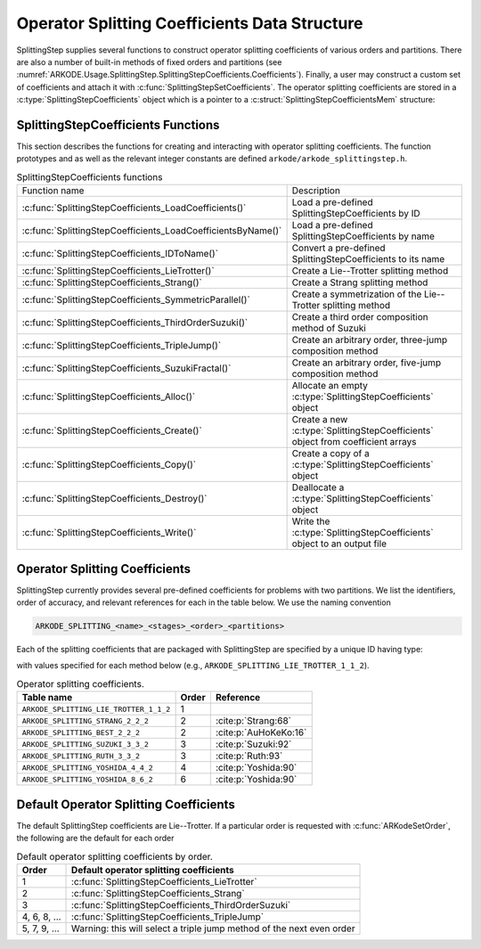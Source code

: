 .. ----------------------------------------------------------------
   Programmer(s): Steven B. Roberts @ LLNL
   ----------------------------------------------------------------
   SUNDIALS Copyright Start
   Copyright (c) 2025, Lawrence Livermore National Security,
   University of Maryland Baltimore County, and the SUNDIALS contributors.
   Copyright (c) 2013, Lawrence Livermore National Security
   and Southern Methodist University.
   Copyright (c) 2002, Lawrence Livermore National Security.
   All rights reserved.

   See the top-level LICENSE and NOTICE files for details.

   SPDX-License-Identifier: BSD-3-Clause
   SUNDIALS Copyright End
   ----------------------------------------------------------------

.. _ARKODE.Usage.SplittingStep.SplittingStepCoefficients:

Operator Splitting Coefficients Data Structure
----------------------------------------------

SplittingStep supplies several functions to construct operator splitting
coefficients of various orders and partitions. There are also a number of 
built-in methods of fixed orders and partitions (see
:numref:`ARKODE.Usage.SplittingStep.SplittingStepCoefficients.Coefficients`).
Finally, a user may construct a custom set of coefficients and attach it with
:c:func:`SplittingStepSetCoefficients`. The operator splitting coefficients are
stored in a :c:type:`SplittingStepCoefficients` object which is a pointer to a
:c:struct:`SplittingStepCoefficientsMem` structure:

.. c:type:: SplittingStepCoefficientsMem *SplittingStepCoefficients

.. c:struct::  SplittingStepCoefficientsMem

   Structure for storing the coefficients defining an operator splitting method.

   As described in :numref:`ARKODE.Mathematics.SplittingStep`, an operator
   splitting method is defined by a vector :math:`\alpha \in \mathbb{R}^{r}` and
   a tensor :math:`\beta \in \mathbb{R}^{r \times (s + 1) \times P}` where :math:`r` is
   the number of sequential methods, :math:`s` is the number of stages, and :math:`P`
   is the number of partitions.

   .. c:member:: sunrealtype *alpha

      An array containing the weight of each sequential method used to produce the
      overall operator splitting solution. The array is of length
      ``[sequential_methods]``.

   .. c:member:: sunrealtype ***beta

      A three-dimensional array containing the time nodes of the partition integrations.
      The array has dimensions ``[sequential_methods][stages+1][partitions]``.

   .. c:member:: int sequential_methods

      The number of sequential methods, :math:`r`, combined to produce the overall
      operator splitting solution

   .. c:member:: int stages

      The number of stages, :math:`s` 

   .. c:member:: int partitions

      The number of partitions, :math:`P`, in the IVP

   .. c:member:: int order

      The method order of accuracy


.. _ARKODE.Usage.SplittingStep.SplittingStepCoefficients.Functions:

SplittingStepCoefficients Functions
^^^^^^^^^^^^^^^^^^^^^^^^^^^^^^^^^^^


This section describes the functions for creating and interacting with operator
splitting coefficients. The function prototypes and as well as the relevant
integer constants are defined ``arkode/arkode_splittingstep.h``.

.. _ARKODE.Usage.SplittingStep.SplittingStepCoefficients.Functions.Table:
.. table:: SplittingStepCoefficients functions

   +--------------------------------------------------------------+--------------------------------------------------------------+
   | Function name                                                | Description                                                  |
   +--------------------------------------------------------------+--------------------------------------------------------------+
   | :c:func:`SplittingStepCoefficients_LoadCoefficients()`       | Load a pre-defined SplittingStepCoefficients by ID           |
   +--------------------------------------------------------------+--------------------------------------------------------------+
   | :c:func:`SplittingStepCoefficients_LoadCoefficientsByName()` | Load a pre-defined SplittingStepCoefficients by name         |
   +--------------------------------------------------------------+--------------------------------------------------------------+
   | :c:func:`SplittingStepCoefficients_IDToName()`               | Convert a pre-defined SplittingStepCoefficients to its name  |
   +--------------------------------------------------------------+--------------------------------------------------------------+
   | :c:func:`SplittingStepCoefficients_LieTrotter()`             | Create a Lie--Trotter splitting method                       |
   +--------------------------------------------------------------+--------------------------------------------------------------+
   | :c:func:`SplittingStepCoefficients_Strang()`                 | Create a Strang splitting method                             |
   +--------------------------------------------------------------+--------------------------------------------------------------+
   | :c:func:`SplittingStepCoefficients_SymmetricParallel()`      | Create a symmetrization of the Lie--Trotter splitting method |
   +--------------------------------------------------------------+--------------------------------------------------------------+
   | :c:func:`SplittingStepCoefficients_ThirdOrderSuzuki()`       | Create a third order composition method of Suzuki            |
   +--------------------------------------------------------------+--------------------------------------------------------------+
   | :c:func:`SplittingStepCoefficients_TripleJump()`             | Create an arbitrary order, three-jump composition method     |
   +--------------------------------------------------------------+--------------------------------------------------------------+
   | :c:func:`SplittingStepCoefficients_SuzukiFractal()`          | Create an arbitrary order, five-jump composition method      |
   +--------------------------------------------------------------+--------------------------------------------------------------+
   | :c:func:`SplittingStepCoefficients_Alloc()`                  | Allocate an empty :c:type:`SplittingStepCoefficients`        |
   |                                                              | object                                                       |
   +--------------------------------------------------------------+--------------------------------------------------------------+
   | :c:func:`SplittingStepCoefficients_Create()`                 | Create a new :c:type:`SplittingStepCoefficients` object      |
   |                                                              | from coefficient arrays                                      |
   +--------------------------------------------------------------+--------------------------------------------------------------+
   | :c:func:`SplittingStepCoefficients_Copy()`                   | Create a copy of a :c:type:`SplittingStepCoefficients`       |
   |                                                              | object                                                       |
   +--------------------------------------------------------------+--------------------------------------------------------------+
   | :c:func:`SplittingStepCoefficients_Destroy()`                | Deallocate a :c:type:`SplittingStepCoefficients` object      |
   +--------------------------------------------------------------+--------------------------------------------------------------+
   | :c:func:`SplittingStepCoefficients_Write()`                  | Write the :c:type:`SplittingStepCoefficients` object to an   |
   |                                                              | output file                                                  |
   +--------------------------------------------------------------+--------------------------------------------------------------+


.. c:function:: SplittingStepCoefficients SplittingStepCoefficients_LoadCoefficients(ARKODE_SplittingCoefficientsID method)

   Retrieves specified splitting coefficients. For further information on the
   current set of splitting coefficients and their corresponding identifiers,
   see
   :numref:`ARKODE.Usage.SplittingStep.SplittingStepCoefficients.Coefficients`.

   :param method: the splitting coefficients identifier.
   :return: A :c:type:`SplittingStepCoefficients` structure if successful or a
      ``NULL`` pointer if ``method`` was invalid or an allocation error occurred.
   
   .. versionadded:: 6.2.0



.. c:function:: SplittingStepCoefficients SplittingStepCoefficients_LoadCoefficientsByName(const char *method)

   Retrieves specified splitting coefficients. For further information on the
   current set of splitting coefficients and their corresponding name, see
   :numref:`ARKODE.Usage.SplittingStep.SplittingStepCoefficients.Coefficients`.

   :param method: the splitting coefficients identifier.
   :return: A :c:type:`SplittingStepCoefficients` structure if successful or a
      ``NULL`` pointer if ``method`` was invalid or an allocation error occurred.

   .. note::

      This function is case sensitive.
   
   .. versionadded:: 6.2.0


.. c:function:: const char* SplittingStepCoefficients_IDToName(ARKODE_SplittingCoefficientsID method)

   Converts specified splitting coefficients ID to a string of the same name.
   For further information on the current set of splitting coefficients and
   their corresponding name, see
   :numref:`ARKODE.Usage.SplittingStep.SplittingStepCoefficients.Coefficients`.

   :param method: the splitting coefficients identifier.
   :return: A :c:type:`SplittingStepCoefficients` structure if successful or a
      ``NULL`` pointer if ``method`` was invalid or an allocation error occurred.
   
   .. versionadded:: 6.2.0


.. c:function:: SplittingStepCoefficients SplittingStepCoefficients_LieTrotter(int partitions)

   Create the coefficients for the first order Lie--Trotter splitting,
   see :eq:`ARKODE_Lie-Trotter`.

   :param partitions: The number of partitions, :math:`P > 1`, in the IVP.
   :return: A :c:type:`SplittingStepCoefficients` structure if successful or a
      ``NULL`` pointer if ``partitions`` was invalid or an allocation error
      occurred.
   
   .. versionadded:: 6.2.0


.. c:function:: SplittingStepCoefficients SplittingStepCoefficients_Strang(int partitions)

   Create the coefficients for the second order Strang splitting
   :cite:p:`Strang:68`, see :eq:`ARKODE_Strang`.

   :param partitions: The number of partitions, :math:`P > 1`, in the IVP.
   :return: A :c:type:`SplittingStepCoefficients` structure if successful or a
      ``NULL`` pointer if ``partitions`` was invalid or an allocation error
      occurred.
   
   .. versionadded:: 6.2.0


.. c:function:: SplittingStepCoefficients SplittingStepCoefficients_Parallel(int partitions)

   Create the coefficients for the first order parallel splitting method

   .. math::
      y_n = \phi^1_{h_n}(y_{n-1}) + \phi^2_{h_n}(y_{n-1}) + \dots
      + \phi^P_{h_n}(y_{n-1}) + (1 - P) y_{n-1}.

   :param partitions: The number of partitions, :math:`P > 1`, in the IVP.
   :return: A :c:type:`SplittingStepCoefficients` structure if successful or a
      ``NULL`` pointer if ``partitions`` was invalid or an allocation error
      occurred.
   
   .. versionadded:: 6.2.0


.. c:function:: SplittingStepCoefficients SplittingStepCoefficients_SymmetricParallel(int partitions)

   Create the coefficients for the second order, symmetrized Lie--Trotter
   splitting :cite:p:`Strang:63`

   .. math::
      y_n = \frac{1}{2} \left( L_{h_n}(y_{n-1}) + L^*_{h_n}(y_{n-1}) \right),

   where :math:`L_{h_n}` is the Lie--Trotter splitting :eq:`ARKODE_Lie-Trotter`
   and :math:`L^*_{h_n}` is its adjoint :eq:`ARKODE_Lie-Trotter_adjoint`.

   :param partitions: The number of partitions, :math:`P > 1`, in the IVP.
   :return: A :c:type:`SplittingStepCoefficients` structure if successful or a
      ``NULL`` pointer if ``partitions`` was invalid or an allocation error
      occurred.
   
   .. versionadded:: 6.2.0


.. c:function:: SplittingStepCoefficients SplittingStepCoefficients_ThirdOrderSuzuki(int partitions)

   Create the coefficients for a splitting method of Suzuki :cite:p:`Suzuki:92`

   .. math::
      y_n = \left( L_{p_1 h_n} \circ L^*_{p_2 h_n} \circ L_{p_3 h_n}
      \circ L^*_{p_4 h_n} \circ L_{p_5 h_n} \right) (y_{n-1}),

   where :math:`L_{h_n}` is the Lie--Trotter splitting :eq:`ARKODE_Lie-Trotter`
   and :math:`L^*_{h_n}` is its adjoint :eq:`ARKODE_Lie-Trotter_adjoint`. The
   parameters :math:`p_1, \dots, p_5` are selected to give third order.

   :param partitions: The number of partitions, :math:`P > 1`, in the IVP.
   :return: A :c:type:`SplittingStepCoefficients` structure if successful or a
      ``NULL`` pointer if ``partitions`` was invalid or an allocation error
      occurred.
   
   .. versionadded:: 6.2.0


.. c:function:: SplittingStepCoefficients SplittingStepCoefficients_TripleJump(int partitions, int order)

   Create the coefficients for the triple jump splitting method
   :cite:p:`CrGo:89`

   .. math::
      T_{h_n}^{[2]} &= S_{h_n}, \\
      T_{h_n}^{[i+2]} &= T_{\gamma_1 h_n}^{[i]} \circ
      T_{(1 - 2 \gamma_1) h_n}^{[i]} \circ T_{\gamma_1 h_n}^{[i]}, \\
      y_n &= T_{h_n}^{[\mathrm{order}]}(y_{n-1}),
   
   where :math:`S` is the Strang splitting :eq:`ARKODE_Strang` and
   :math:`\gamma_1` is selected to increase the order by two each recursion.

   :param partitions: The number of partitions, :math:`P > 1`, in the IVP.
   :param order: A positive even number for the method order of accuracy.
   :return: A :c:type:`SplittingStepCoefficients` structure if successful or a
      ``NULL`` pointer if an argument was invalid or an allocation error
      occurred.
   
   .. versionadded:: 6.2.0


.. c:function:: SplittingStepCoefficients SplittingStepCoefficients_SuzukiFractal(int partitions, int order)

   Create the coefficients for the quintuple jump splitting method
   :cite:p:`Suzuki:90`

   .. math::
      Q_{h_n}^{[2]} &= S_{h_n}, \\
      Q_{h_n}^{[i+2]} &= Q_{\gamma_1 h_n}^{[i]} \circ
      Q_{\gamma_1 h_n}^{[i]} \circ Q_{(1 - 4 \gamma_1) h_n}^i \circ
      Q_{\gamma_1 h_n}^{[i]} \circ Q_{\gamma_1 h_n}^{[i]}, \\
      y_n &= Q_{h_n}^{[\mathrm{order}]}(y_{n-1}),
   
   where :math:`S` is the Strang splitting :eq:`ARKODE_Strang` and
   :math:`\gamma_1` is selected to increase the order by two each recursion.

   :param partitions: The number of partitions, :math:`P > 1`, in the IVP.
   :param order: A positive even number for the method order of accuracy.
   :return: A :c:type:`SplittingStepCoefficients` structure if successful or a
      ``NULL`` pointer if an argument was invalid or an allocation error
      occurred.
   
   .. versionadded:: 6.2.0


.. c:function:: SplittingStepCoefficients SplittingStepCoefficients_Alloc(int sequential_methods, int stages, int partitions)

   Allocates an empty :c:type:`SplittingStepCoefficients` object.

   :param sequential_methods: The number of sequential methods, :math:`r \geq 1`,
      combined to produce the overall operator splitting solution.
   :param stages: The number of stages, :math:`s \geq 1`.
   :param partitions: The number of partitions, :math:`P > 1`, in the IVP.
   :return: A :c:type:`SplittingStepCoefficients` structure if successful or a
      ``NULL`` pointer if an argument was invalid or an allocation error
      occurred.
   
   .. versionadded:: 6.2.0


.. c:function:: SplittingStepCoefficients SplittingStepCoefficients_Create(int sequential_methods, int stages, int partitions, int order, sunrealtype* alpha, sunrealtype* beta)

   Allocates a :c:type:`SplittingStepCoefficients` object and fills it with the
   given values.

   :param sequential_methods: The number of sequential methods, :math:`r \geq 1`
      combined to produce the overall operator splitting solution.
   :param stages: The number of stages, :math:`s \geq 1`.
   :param partitions: The number of partitions, :math:`P > 1` in the IVP.
   :param order: The method order of accuracy.
   :param alpha: An array of length ``sequential_methods`` containing the weight
      of each sequential method used to produce the overall operator splitting
      solution.
   :param beta: An array of length
      ``sequential_methods * (stages+1) * partitions`` containing the time nodes
      of the partition integrations in the C order

      .. math::
         & \beta_{1,1,1}, \dots, \beta_{1,1,P},
         \dots,
         \beta_{1,s+1,1}, \dots, \beta_{1,s+1,P},
         \dots, \\
         & \beta_{2,1,1}, \dots, \beta_{2,1,P},
         \dots,
         \beta_{2,s+1,1}, \dots, \beta_{2,s+1,P},
         \dots, \\
         & \beta_{r,1,1}, \dots, \beta_{r,1,P},
         \dots,
         \beta_{r,s+1,1}, \dots, \beta_{r,s+1,P}.

   :return: A :c:type:`SplittingStepCoefficients` structure if successful or a
      ``NULL`` pointer if an argument was invalid or an allocation error
      occurred.
   
   .. versionadded:: 6.2.0


.. c:function:: SplittingStepCoefficients SplittingStepCoefficients_Copy(SplittingStepCoefficients coefficients)

   Creates copy of the given splitting coefficients.

   :param coefficients: The splitting coefficients to copy.
   :return: A :c:type:`SplittingStepCoefficients` structure if successful or a
      ``NULL`` pointer if an allocation error occurred.
   
   .. versionadded:: 6.2.0


.. c:function:: void SplittingStepCoefficients_Destroy(SplittingStepCoefficients* coefficients)

   Deallocate the splitting coefficients memory.

   :param coefficients: A pointer to the splitting coefficients.
   
   .. versionadded:: 6.2.0


.. c:function:: void SplittingStepCoefficients_Write(SplittingStepCoefficients coefficients, FILE* outfile)

   Write the splitting coefficients to the provided file pointer.

   :param coefficients: The splitting coefficients.
   :param outfile: Pointer to use for printing the splitting coefficients. It
      can be ``stdout`` or ``stderr``, or it may point to a specific file
      created using ``fopen``.
   
   .. versionadded:: 6.2.0


.. _ARKODE.Usage.SplittingStep.SplittingStepCoefficients.Coefficients:

Operator Splitting Coefficients
^^^^^^^^^^^^^^^^^^^^^^^^^^^^^^^

SplittingStep currently provides several pre-defined coefficients for problems
with two partitions.  We list the identifiers, order of accuracy, and relevant
references for each in the table below. We use the naming convention

.. code-block:: text

   ARKODE_SPLITTING_<name>_<stages>_<order>_<partitions>

Each of the splitting coefficients that are packaged with SplittingStep are
specified by a unique ID having type:

.. c:enum:: ARKODE_SplittingCoefficientsID

with values specified for each method below (e.g.,
``ARKODE_SPLITTING_LIE_TROTTER_1_1_2``).

.. table:: Operator splitting coefficients.

   ======================================  =====  =====================
   Table name                              Order        Reference
   ======================================  =====  =====================
   ``ARKODE_SPLITTING_LIE_TROTTER_1_1_2``  1      
   ``ARKODE_SPLITTING_STRANG_2_2_2``       2      :cite:p:`Strang:68`
   ``ARKODE_SPLITTING_BEST_2_2_2``         2      :cite:p:`AuHoKeKo:16`
   ``ARKODE_SPLITTING_SUZUKI_3_3_2``       3      :cite:p:`Suzuki:92`
   ``ARKODE_SPLITTING_RUTH_3_3_2``         3      :cite:p:`Ruth:93`
   ``ARKODE_SPLITTING_YOSHIDA_4_4_2``      4      :cite:p:`Yoshida:90`
   ``ARKODE_SPLITTING_YOSHIDA_8_6_2``      6      :cite:p:`Yoshida:90`
   ======================================  =====  =====================


.. _ARKODE.Usage.SplittingStep.SplittingStepCoefficients.Default:

Default Operator Splitting Coefficients
^^^^^^^^^^^^^^^^^^^^^^^^^^^^^^^^^^^^^^^

The default SplittingStep coefficients are Lie--Trotter. If a particular order
is requested with :c:func:`ARKodeSetOrder`, the following are the default for
each order

.. table:: Default operator splitting coefficients by order.

   ============  ==========================================================
   Order         Default operator splitting coefficients
   ============  ==========================================================
   1             :c:func:`SplittingStepCoefficients_LieTrotter`
   2             :c:func:`SplittingStepCoefficients_Strang`
   3             :c:func:`SplittingStepCoefficients_ThirdOrderSuzuki`
   4, 6, 8, ...  :c:func:`SplittingStepCoefficients_TripleJump`
   5, 7, 9, ...  Warning: this will select a triple jump method of the next
                 even order
   ============  ==========================================================
